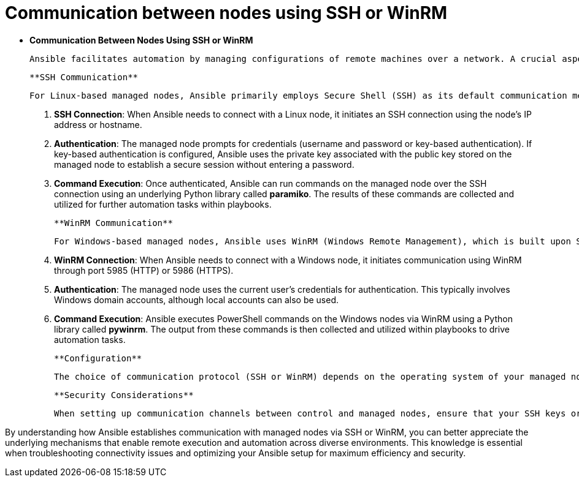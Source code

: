 #  Communication between nodes using SSH or WinRM

- **Communication Between Nodes Using SSH or WinRM**

  Ansible facilitates automation by managing configurations of remote machines over a network. A crucial aspect of this process is the communication protocol used for interacting with managed nodes. This section explains how Ansible uses SSH for *Linux* and WinRM for *Windows* machines to establish connections, execute tasks, and gather information.

  **SSH Communication**

  For Linux-based managed nodes, Ansible primarily employs Secure Shell (SSH) as its default communication method. Here's a detailed breakdown of the process:

  1. **SSH Connection**: When Ansible needs to connect with a Linux node, it initiates an SSH connection using the node's IP address or hostname.
  2. **Authentication**: The managed node prompts for credentials (username and password or key-based authentication). If key-based authentication is configured, Ansible uses the private key associated with the public key stored on the managed node to establish a secure session without entering a password.
  3. **Command Execution**: Once authenticated, Ansible can run commands on the managed node over the SSH connection using an underlying Python library called *paramiko*. The results of these commands are collected and utilized for further automation tasks within playbooks.

  **WinRM Communication**

  For Windows-based managed nodes, Ansible uses WinRM (Windows Remote Management), which is built upon SOAP over HTTP protocols. Here's how it works:

  1. **WinRM Connection**: When Ansible needs to connect with a Windows node, it initiates communication using WinRM through port 5985 (HTTP) or 5986 (HTTPS).
  2. **Authentication**: The managed node uses the current user’s credentials for authentication. This typically involves Windows domain accounts, although local accounts can also be used.
  3. **Command Execution**: Ansible executes PowerShell commands on the Windows nodes via WinRM using a Python library called *pywinrm*. The output from these commands is then collected and utilized within playbooks to drive automation tasks.

  **Configuration**

  The choice of communication protocol (SSH or WinRM) depends on the operating system of your managed nodes. You can specify alternatives if needed by configuring the `connection` parameter in your Ansible inventory file or within individual playbooks. For example, to enforce SSH for a Windows node, you would set `connection: ssh` explicitly.

  **Security Considerations**

  When setting up communication channels between control and managed nodes, ensure that your SSH keys or WinRM credentials are securely managed. Avoid hardcoding sensitive information directly in your playbooks; instead, consider using Ansible Vault to encrypt sensitive data or leverage environment variables and Ansible's dynamic inventory features for more secure configuration management.

By understanding how Ansible establishes communication with managed nodes via SSH or WinRM, you can better appreciate the underlying mechanisms that enable remote execution and automation across diverse environments. This knowledge is essential when troubleshooting connectivity issues and optimizing your Ansible setup for maximum efficiency and security.